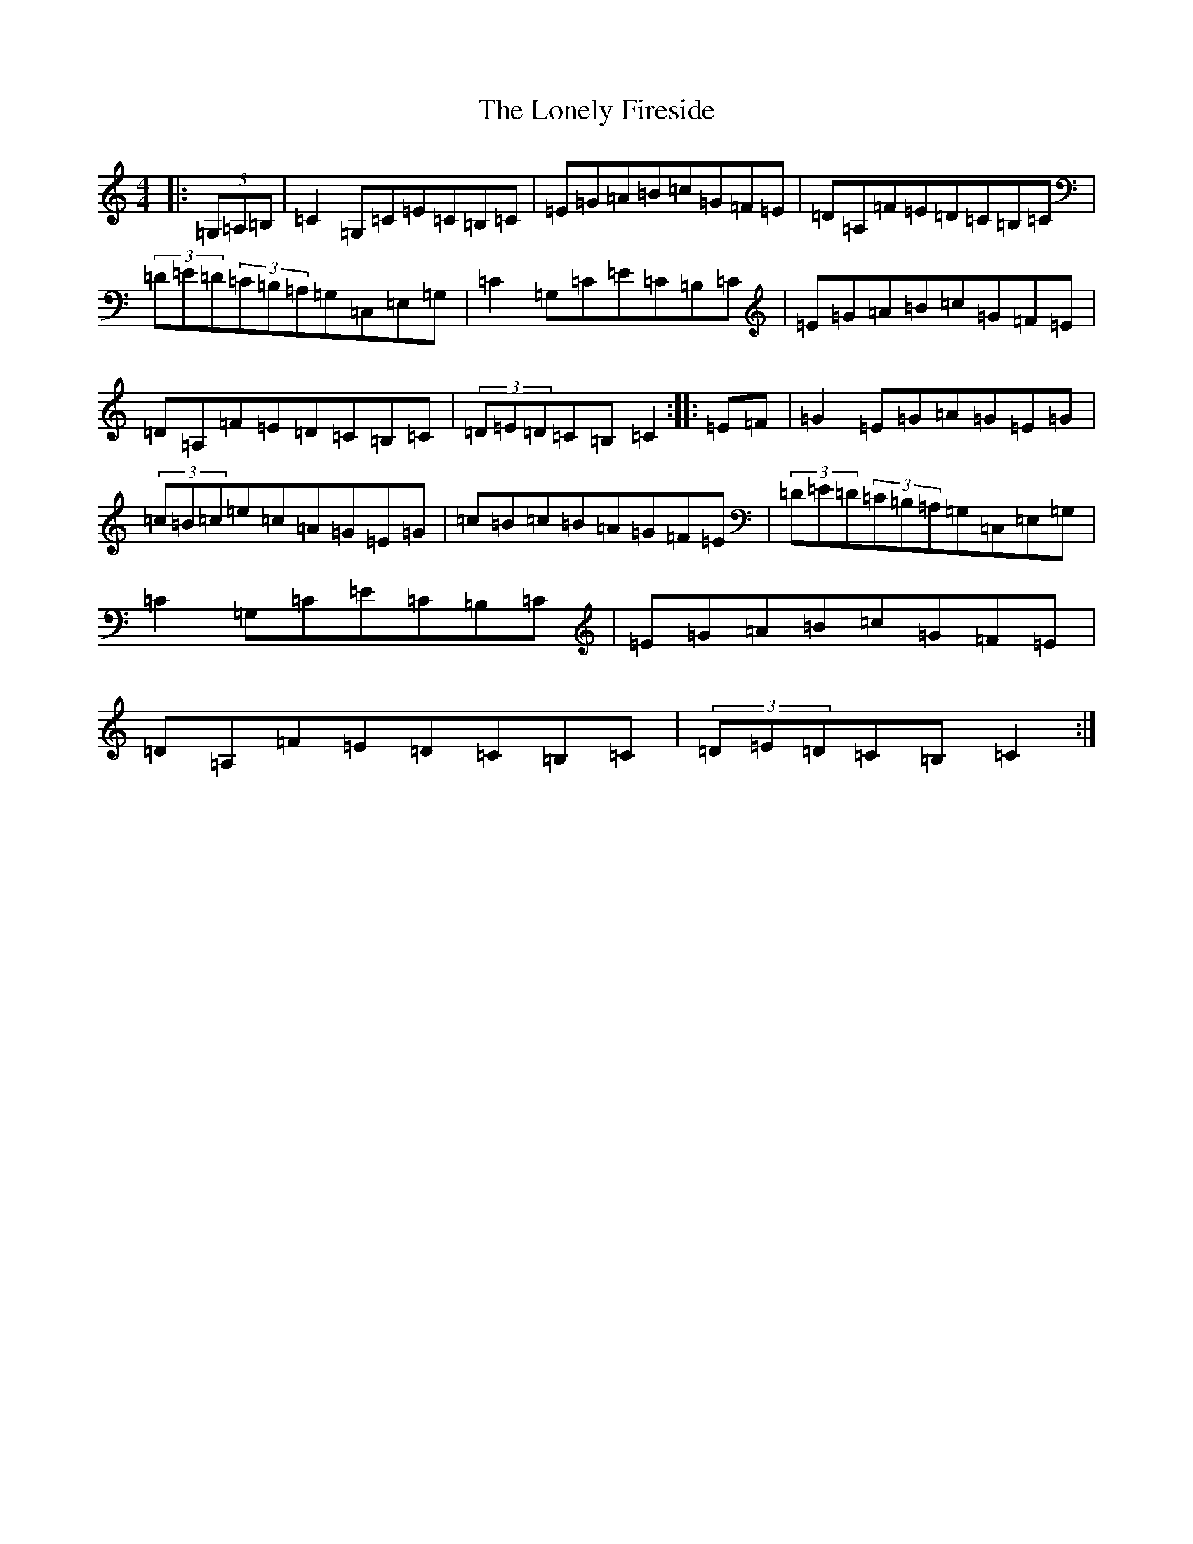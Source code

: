 X: 12694
T: Lonely Fireside, The
S: https://thesession.org/tunes/10270#setting10270
R: hornpipe
M:4/4
L:1/8
K: C Major
|:(3=G,=A,=B,|=C2=G,=C=E=C=B,=C|=E=G=A=B=c=G=F=E|=D=A,=F=E=D=C=B,=C|(3=D=E=D(3=C=B,=A,=G,=C,=E,=G,|=C2=G,=C=E=C=B,=C|=E=G=A=B=c=G=F=E|=D=A,=F=E=D=C=B,=C|(3=D=E=D=C=B,=C2:||:=E=F|=G2=E=G=A=G=E=G|(3=c=B=c=e=c=A=G=E=G|=c=B=c=B=A=G=F=E|(3=D=E=D(3=C=B,=A,=G,=C,=E,=G,|=C2=G,=C=E=C=B,=C|=E=G=A=B=c=G=F=E|=D=A,=F=E=D=C=B,=C|(3=D=E=D=C=B,=C2:|